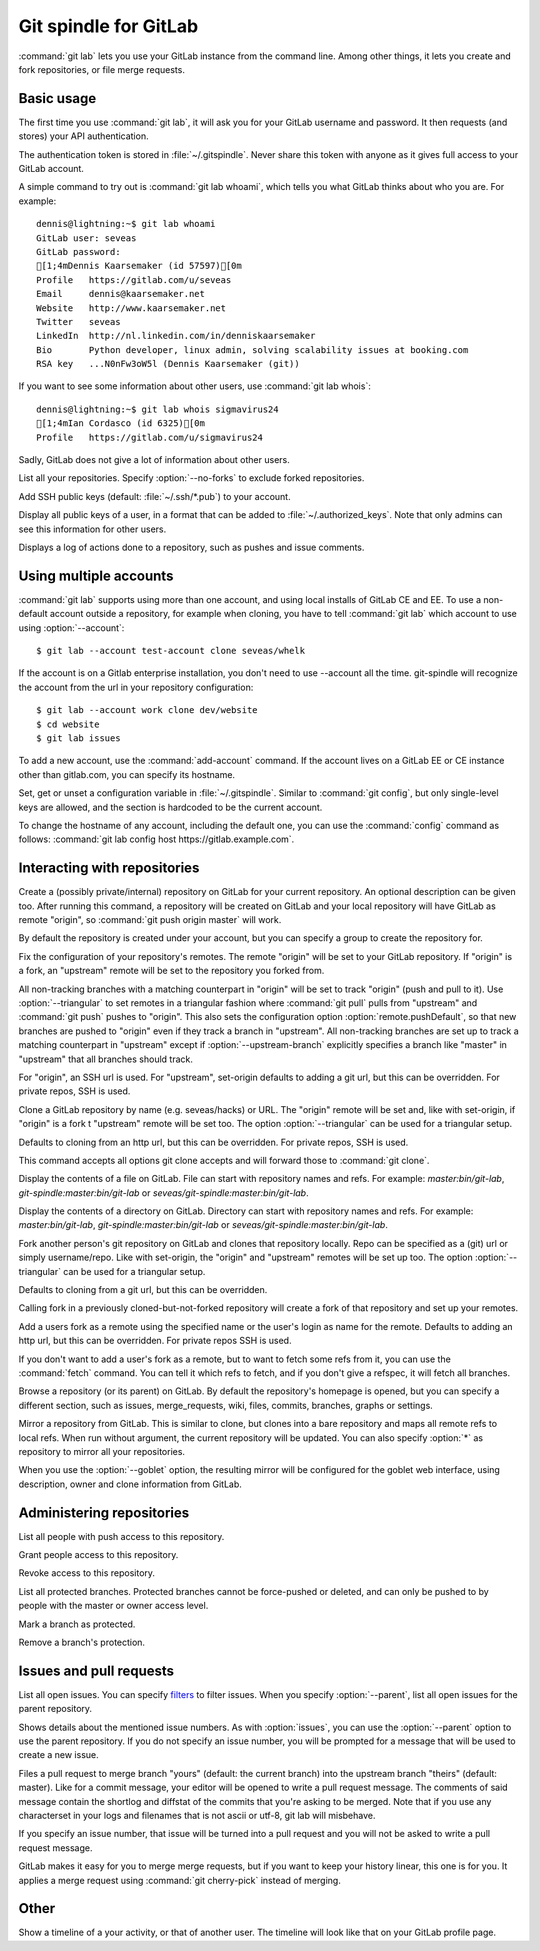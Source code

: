 Git spindle for GitLab
======================
:command:`git lab` lets you use your GitLab instance from the command line.
Among other things, it lets you create and fork repositories, or file merge
requests.

Basic usage
-----------
The first time you use :command:`git lab`, it will ask you for your GitLab
username and password. It then requests (and stores) your API authentication.

The authentication token is stored in :file:`~/.gitspindle`. Never share this
token with anyone as it gives full access to your GitLab account.

.. describe:: git lab whoami

A simple command to try out is :command:`git lab whoami`, which tells you what
GitLab thinks about who you are. For example::

  dennis@lightning:~$ git lab whoami
  GitLab user: seveas
  GitLab password:
  [1;4mDennis Kaarsemaker (id 57597)[0m
  Profile   https://gitlab.com/u/seveas
  Email     dennis@kaarsemaker.net
  Website   http://www.kaarsemaker.net
  Twitter   seveas
  LinkedIn  http://nl.linkedin.com/in/denniskaarsemaker
  Bio       Python developer, linux admin, solving scalability issues at booking.com
  RSA key   ...N0nFw3oW5l (Dennis Kaarsemaker (git))

.. describe:: git lab whois <user>...

If you want to see some information about other users, use :command:`git lab whois`::

  dennis@lightning:~$ git lab whois sigmavirus24
  [1;4mIan Cordasco (id 6325)[0m
  Profile   https://gitlab.com/u/sigmavirus24

Sadly, GitLab does not give a lot of information about other users.

.. describe:: git lab repos [--no-forks]

List all your repositories. Specify :option:`--no-forks` to exclude forked
repositories.

.. describe:: git lab add-public-keys [<key>...]

Add SSH public keys (default: :file:`~/.ssh/*.pub`) to your account.

.. describe:: git lab public-keys [<user>]

Display all public keys of a user, in a format that can be added to
:file:`~/.authorized_keys`. Note that only admins can see this information for
other users.

.. describe:: git lab log [<repo>]

Displays a log of actions done to a repository, such as pushes and issue
comments.

Using multiple accounts
-----------------------
:command:`git lab` supports using more than one account, and using local
installs of GitLab CE and EE. To use a non-default account outside a
repository, for example when cloning, you have to tell :command:`git lab` which
account to use using :option:`--account`::

    $ git lab --account test-account clone seveas/whelk

If the account is on a Gitlab enterprise installation, you don't need to use
--account all the time. git-spindle will recognize the account from the url in
your repository configuration::

    $ git lab --account work clone dev/website
    $ cd website
    $ git lab issues

.. describe:: git lab add-account [--host=<host>] <alias>

To add a new account, use the :command:`add-account` command. If the account
lives on a GitLab EE or CE instance other than gitlab.com, you can specify its
hostname.

.. describe:: git lab config [--unset] <key> [<value>]

Set, get or unset a configuration variable in :file:`~/.gitspindle`. Similar to
:command:`git config`, but only single-level keys are allowed, and the section
is hardcoded to be the current account.

To change the hostname of any account, including the default one, you can use
the :command:`config` command as follows: :command:`git lab config host
https://gitlab.example.com`.

Interacting with repositories
-----------------------------

.. describe:: git lab create [--private|--internal] [--group=<group>] [--description=<description>]

Create a (possibly private/internal) repository on GitLab for your current
repository. An optional description can be given too. After running this
command, a repository will be created on GitLab and your local repository will
have GitLab as remote "origin", so :command:`git push origin master` will work.

By default the repository is created under your account, but you can specify a
group to create the repository for.

.. describe:: git lab set-origin [--ssh|--http] [--triangular [--upstream-branch=<branch>]]

Fix the configuration of your repository's remotes. The remote "origin" will be
set to your GitLab repository. If "origin" is a fork, an "upstream" remote will
be set to the repository you forked from.

All non-tracking branches with a matching counterpart in "origin" will be set to
track "origin" (push and pull to it). Use :option:`--triangular` to set remotes
in a triangular fashion where :command:`git pull` pulls from "upstream" and
:command:`git push` pushes to "origin". This also sets the configuration option
:option:`remote.pushDefault`, so that new branches are pushed to "origin" even
if they track a branch in "upstream". All non-tracking branches are set up to
track a matching counterpart in "upstream" except if :option:`--upstream-branch`
explicitly specifies a branch like "master" in "upstream" that all branches should
track.

For "origin", an SSH url is used. For "upstream", set-origin defaults to adding
a git url, but this can be overridden. For private repos, SSH is used.

.. describe:: git lab clone [--ssh|--http] [--triangular [--upstream-branch=<branch>]] [--parent] [git-clone-options] <repo> [<dir>]

Clone a GitLab repository by name (e.g. seveas/hacks) or URL. The "origin"
remote will be set and, like with set-origin, if "origin" is a fork t
"upstream" remote will be set too. The option :option:`--triangular` can be used
for a triangular setup.

Defaults to cloning from an http url, but this can be overridden. For private
repos, SSH is used.

This command accepts all options git clone accepts and will forward those to
:command:`git clone`.

.. describe:: git lab cat <file>...

Display the contents of a file on GitLab. File can start with repository names
and refs. For example: `master:bin/git-lab`, `git-spindle:master:bin/git-lab`
or `seveas/git-spindle:master:bin/git-lab`.

.. describe:: git lab ls [<dir>...]

Display the contents of a directory on GitLab. Directory can start with
repository names and refs. For example: `master:bin/git-lab`,
`git-spindle:master:bin/git-lab` or `seveas/git-spindle:master:bin/git-lab`.

.. describe:: git lab fork [--ssh|--http] [--triangular [--upstream-branch=<branch>]] [<repo>]

Fork another person's git repository on GitLab and clones that repository
locally. Repo can be specified as a (git) url or simply username/repo. Like with
set-origin, the "origin" and "upstream" remotes will be set up too. The option
:option:`--triangular` can be used for a triangular setup.

Defaults to cloning from a git url, but this can be overridden.

Calling fork in a previously cloned-but-not-forked repository will create a
fork of that repository and set up your remotes.

.. describe:: git lab add-remote [--ssh|--http] <user> [<name>]

Add a users fork as a remote using the specified name or the user's login as
name for the remote. Defaults to adding an http url, but this can be
overridden. For private repos SSH is used.

.. describe:: git lab fetch [--ssh|--http] <user> [<refspec>]

If you don't want to add a user's fork as a remote, but to want to fetch some
refs from it, you can use the :command:`fetch` command. You can tell it which
refs to fetch, and if you don't give a refspec, it will fetch all branches.

.. describe:: git lab browse [--parent] [<repo>] [<section>]

Browse a repository (or its parent) on GitLab. By default the repository's
homepage is opened, but you can specify a different section, such as issues,
merge_requests, wiki, files, commits, branches, graphs or settings.

.. describe:: git lab mirror [--ssh|--http] [--goblet] [<repo>]

Mirror a repository from GitLab. This is similar to clone, but clones into a
bare repository and maps all remote refs to local refs. When run without
argument, the current repository will be updated. You can also specify
:option:`*` as repository to mirror all your repositories.

When you use the :option:`--goblet` option, the resulting mirror will be
configured for the goblet web interface, using description, owner and clone
information from GitLab.

Administering repositories
--------------------------
.. describe:: git lab members [<repo>]

List all people with push access to this repository.

.. describe:: git lab add-member [--access-level=guest|reporter|developer|master|owner] <user>...

Grant people access to this repository.

.. describe:: git lab remove-member <user>...

Revoke access to this repository.

.. describe:: git lab protected

List all protected branches. Protected branches cannot be force-pushed or
deleted, and can only be pushed to by people with the master or owner access
level.

.. describe:: git lab protect <branch>

Mark a branch as protected.

.. describe:: git lab unprotect <branch>

Remove a branch's protection.

Issues and pull requests
------------------------

.. describe:: git lab issues [<repo>] [--parent] [<filter>...]

List all open issues. You can specify `filters`_ to filter issues. When you
specify :option:`--parent`, list all open issues for the parent repository.

.. describe:: git lab issue [<repo>] [--parent] [<issue>...]

Shows details about the mentioned issue numbers. As with :option:`issues`, you
can use the :option:`--parent` option to use the parent repository. If you do
not specify an issue number, you will be prompted for a message that will be
used to create a new issue.

.. describe:: git lab merge-request [--yes] [<yours:theirs>]

Files a pull request to merge branch "yours" (default: the current branch) into
the upstream branch "theirs" (default: master). Like for a commit message, your
editor will be opened to write a pull request message. The comments of said
message contain the shortlog and diffstat of the commits that you're asking to
be merged. Note that if you use any characterset in your logs and filenames
that is not ascii or utf-8, git lab will misbehave.

If you specify an issue number, that issue will be turned into a pull request
and you will not be asked to write a pull request message.

.. describe:: git lab apply-merge <merge-request-number>

GitLab makes it easy for you to merge merge requests, but if you want to keep
your history linear, this one is for you. It applies a merge request using
:command:`git cherry-pick` instead of merging.

.. _`filters`: https://github.com/gitlabhq/gitlabhq/blob/master/doc/api/issues.md

Other
-----
.. describe:: git lab calendar [<user>]

Show a timeline of a your activity, or that of another user. The timeline will
look like that on your GitLab profile page.
